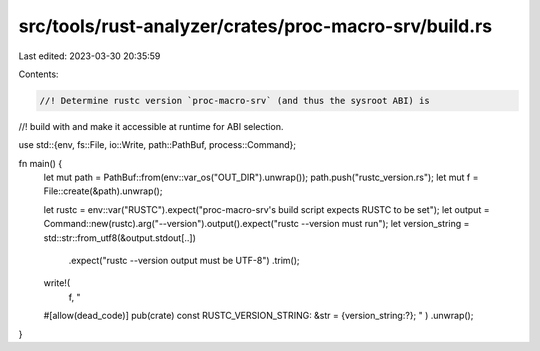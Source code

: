 src/tools/rust-analyzer/crates/proc-macro-srv/build.rs
======================================================

Last edited: 2023-03-30 20:35:59

Contents:

.. code-block:: rs

    //! Determine rustc version `proc-macro-srv` (and thus the sysroot ABI) is
//! build with and make it accessible at runtime for ABI selection.

use std::{env, fs::File, io::Write, path::PathBuf, process::Command};

fn main() {
    let mut path = PathBuf::from(env::var_os("OUT_DIR").unwrap());
    path.push("rustc_version.rs");
    let mut f = File::create(&path).unwrap();

    let rustc = env::var("RUSTC").expect("proc-macro-srv's build script expects RUSTC to be set");
    let output = Command::new(rustc).arg("--version").output().expect("rustc --version must run");
    let version_string = std::str::from_utf8(&output.stdout[..])
        .expect("rustc --version output must be UTF-8")
        .trim();

    write!(
        f,
        "
    #[allow(dead_code)]
    pub(crate) const RUSTC_VERSION_STRING: &str = {version_string:?};
    "
    )
    .unwrap();
}


